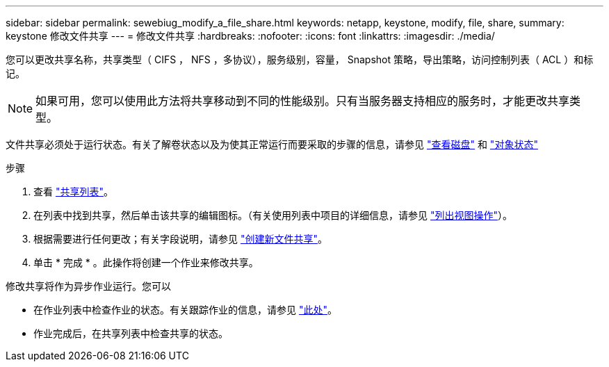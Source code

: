 ---
sidebar: sidebar 
permalink: sewebiug_modify_a_file_share.html 
keywords: netapp, keystone, modify, file, share, 
summary: keystone 修改文件共享 
---
= 修改文件共享
:hardbreaks:
:nofooter: 
:icons: font
:linkattrs: 
:imagesdir: ./media/


[role="lead"]
您可以更改共享名称，共享类型（ CIFS ， NFS ，多协议），服务级别，容量， Snapshot 策略，导出策略，访问控制列表（ ACL ）和标记。


NOTE: 如果可用，您可以使用此方法将共享移动到不同的性能级别。只有当服务器支持相应的服务时，才能更改共享类型。

文件共享必须处于运行状态。有关了解卷状态以及为使其正常运行而要采取的步骤的信息，请参见 link:https://docs.netapp.com/us-en/keystone/sewebiug_view_shares.html["查看磁盘"] 和 link:https://docs.netapp.com/us-en/keystone/sewebiug_netapp_service_engine_web_interface_overview.html#Object-states["对象状态"]

.步骤
. 查看 link:sewebiug_view_shares.html#view-shares["共享列表"]。
. 在列表中找到共享，然后单击该共享的编辑图标。（有关使用列表中项目的详细信息，请参见 link:sewebiug_netapp_service_engine_web_interface_overview.html#list-view["列出视图操作"]）。
. 根据需要进行任何更改；有关字段说明，请参见 link:sewebiug_create_a_new_file_share.html["创建新文件共享"]。
. 单击 * 完成 * 。此操作将创建一个作业来修改共享。


修改共享将作为异步作业运行。您可以

* 在作业列表中检查作业的状态。有关跟踪作业的信息，请参见 link:https://docs.netapp.com/us-en/keystone/sewebiug_netapp_service_engine_web_interface_overview.html#jobs-and-job-status-indicator["此处"]。
* 作业完成后，在共享列表中检查共享的状态。

